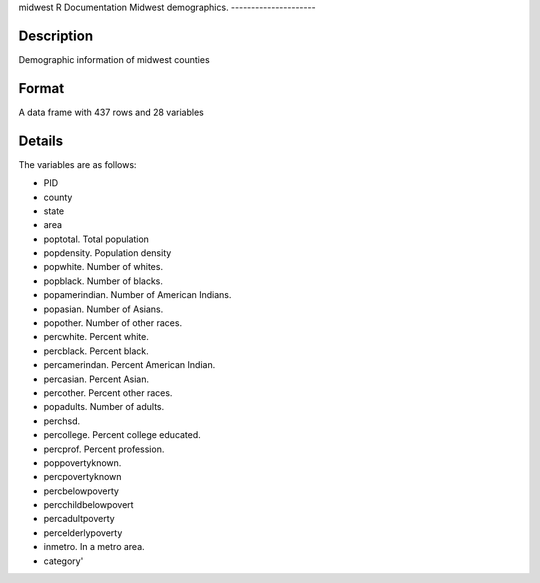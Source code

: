 midwest
R Documentation
Midwest demographics.
---------------------

Description
~~~~~~~~~~~

Demographic information of midwest counties

Format
~~~~~~

A data frame with 437 rows and 28 variables

Details
~~~~~~~

The variables are as follows:


-  PID

-  county

-  state

-  area

-  poptotal. Total population

-  popdensity. Population density

-  popwhite. Number of whites.

-  popblack. Number of blacks.

-  popamerindian. Number of American Indians.

-  popasian. Number of Asians.

-  popother. Number of other races.

-  percwhite. Percent white.

-  percblack. Percent black.

-  percamerindan. Percent American Indian.

-  percasian. Percent Asian.

-  percother. Percent other races.

-  popadults. Number of adults.

-  perchsd.

-  percollege. Percent college educated.

-  percprof. Percent profession.

-  poppovertyknown.

-  percpovertyknown

-  percbelowpoverty

-  percchildbelowpovert

-  percadultpoverty

-  percelderlypoverty

-  inmetro. In a metro area.

-  category'



